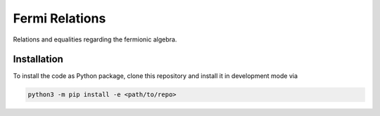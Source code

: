Fermi Relations
===============

Relations and equalities regarding the fermionic algebra.


Installation
------------
To install the code as Python package, clone this repository and install it in development mode via

.. code-block:: python

    python3 -m pip install -e <path/to/repo>
